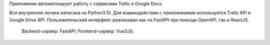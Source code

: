 Приложение автоматизирует работу с сервисами Trello и Google Docs.
    
Вся внутренняя логика написана на Python3.10. Для взаимодействия с приложениями используется Trello
API и Google Drive API.
Пользовательский интерфейс реализован как на FastAPI при помощи OpenAPI, так и ReactJS.

    Backend-сервер: FastAPI;
    Frontend-сервер: Vue3JS; 
